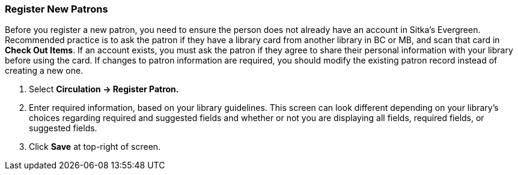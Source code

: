 Register New Patrons
~~~~~~~~~~~~~~~~~~~~

Before you register a new patron, you need to ensure the person does not already have an account in Sitka's Evergreen. Recommended practice is to ask the patron if they have a library card from another library in BC or MB, and scan that card in *Check Out Items*. If an account exists, you must ask the patron if they agree to share their personal information with your library before using the card. If changes to patron information are required, you should modify the existing patron record instead of creating a new one.

. Select *Circulation -> Register Patron.*
. Enter required information, based on your library guidelines. This screen can look  different depending on your library's choices regarding required and suggested fields and whether or not you are displaying all fields, required fields, or suggested fields.
. Click *Save* at top-right of screen.
